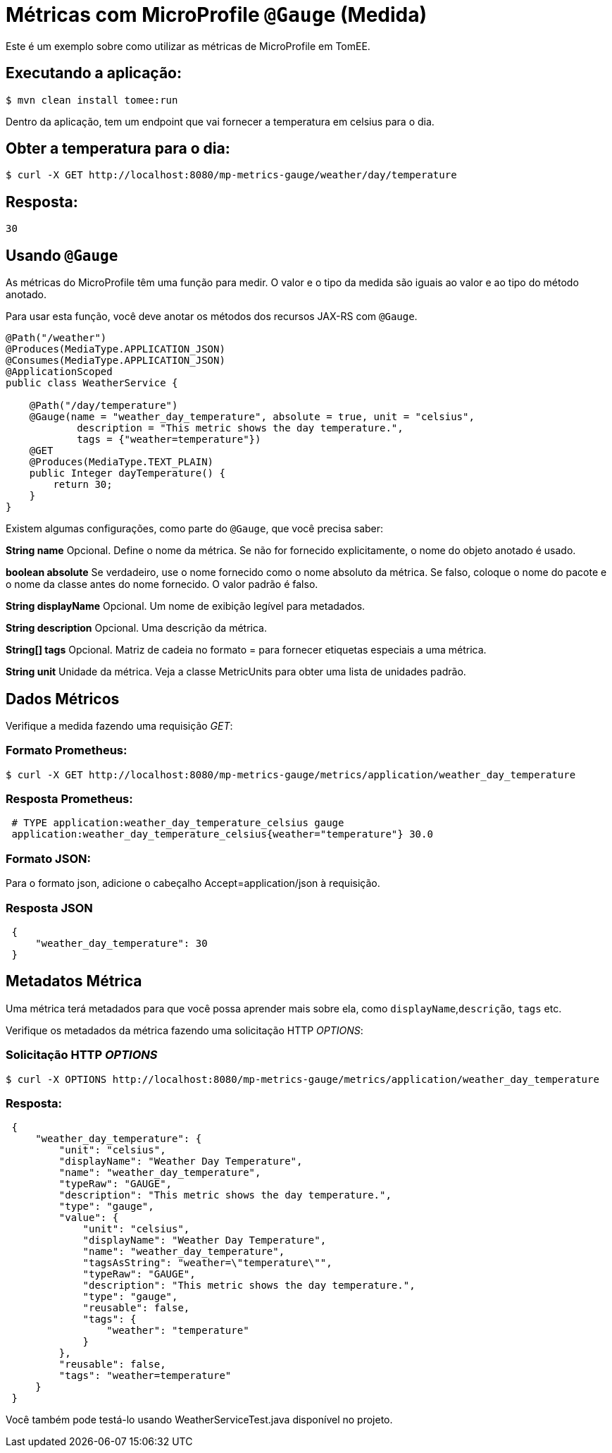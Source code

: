 = Métricas com MicroProfile `@Gauge` (Medida)
:index-group: MicroProfile
:jbake-type: page
:jbake-status: published

Este é um exemplo sobre como utilizar as métricas de MicroProfile em TomEE.

== Executando a aplicação:

[source,bash]
----
$ mvn clean install tomee:run
----

Dentro da aplicação, tem um endpoint que vai fornecer a temperatura em celsius para o dia.

== Obter a temperatura para o dia:

[source,bash]
----
$ curl -X GET http://localhost:8080/mp-metrics-gauge/weather/day/temperature
----

== Resposta:
 30

== Usando `@Gauge`

As métricas do MicroProfile têm uma função para medir. 
O valor e o tipo da medida são iguais ao valor e ao tipo do método anotado.

Para usar esta função, você deve anotar os métodos dos recursos JAX-RS com `@Gauge`.

[source,java]
----
@Path("/weather")
@Produces(MediaType.APPLICATION_JSON)
@Consumes(MediaType.APPLICATION_JSON)
@ApplicationScoped
public class WeatherService {

    @Path("/day/temperature")
    @Gauge(name = "weather_day_temperature", absolute = true, unit = "celsius",
            description = "This metric shows the day temperature.",
            tags = {"weather=temperature"})
    @GET
    @Produces(MediaType.TEXT_PLAIN)
    public Integer dayTemperature() {
        return 30;
    }
}
----

Existem algumas configurações, como parte do `@Gauge`, que você precisa saber:

*String name*
Opcional. Define o nome da métrica. Se não for fornecido
explicitamente, o nome do objeto anotado é usado.

*boolean absolute*
Se verdadeiro, use o nome fornecido como o nome absoluto da métrica. Se falso, coloque o nome do pacote e o nome da classe antes do nome fornecido. O valor padrão é falso.

*String displayName*
Opcional. Um nome de exibição legível para metadados.

*String description*
Opcional. Uma descrição da métrica.

*String[] tags*
Opcional. Matriz de cadeia no formato = para fornecer etiquetas especiais a uma métrica.

*String unit*
Unidade da métrica. Veja a classe MetricUnits para obter uma lista de unidades padrão.

== Dados Métricos

Verifique a medida fazendo uma requisição _GET_:

=== Formato Prometheus:

[source,bash]
----
$ curl -X GET http://localhost:8080/mp-metrics-gauge/metrics/application/weather_day_temperature
----

=== Resposta Prometheus:

[source]
----
 # TYPE application:weather_day_temperature_celsius gauge
 application:weather_day_temperature_celsius{weather="temperature"} 30.0
----

=== Formato JSON:

Para o formato json, adicione o cabeçalho Accept=application/json à requisição.

=== Resposta JSON

[source,javascript]
----
 {
     "weather_day_temperature": 30
 }
----

== Metadatos Métrica

Uma métrica terá metadados para que você possa aprender mais sobre ela, como `displayName`,`descrição`, `tags` etc.

Verifique os metadados da métrica fazendo uma solicitação HTTP _OPTIONS_:

=== Solicitação HTTP _OPTIONS_

[source,bash]
----
$ curl -X OPTIONS http://localhost:8080/mp-metrics-gauge/metrics/application/weather_day_temperature
----

=== Resposta:

[source,javascript]
----
 {
     "weather_day_temperature": {
         "unit": "celsius",
         "displayName": "Weather Day Temperature",
         "name": "weather_day_temperature",
         "typeRaw": "GAUGE",
         "description": "This metric shows the day temperature.",
         "type": "gauge",
         "value": {
             "unit": "celsius",
             "displayName": "Weather Day Temperature",
             "name": "weather_day_temperature",
             "tagsAsString": "weather=\"temperature\"",
             "typeRaw": "GAUGE",
             "description": "This metric shows the day temperature.",
             "type": "gauge",
             "reusable": false,
             "tags": {
                 "weather": "temperature"
             }
         },
         "reusable": false,
         "tags": "weather=temperature"
     }
 }
----

Você também pode testá-lo usando WeatherServiceTest.java disponível no projeto.
